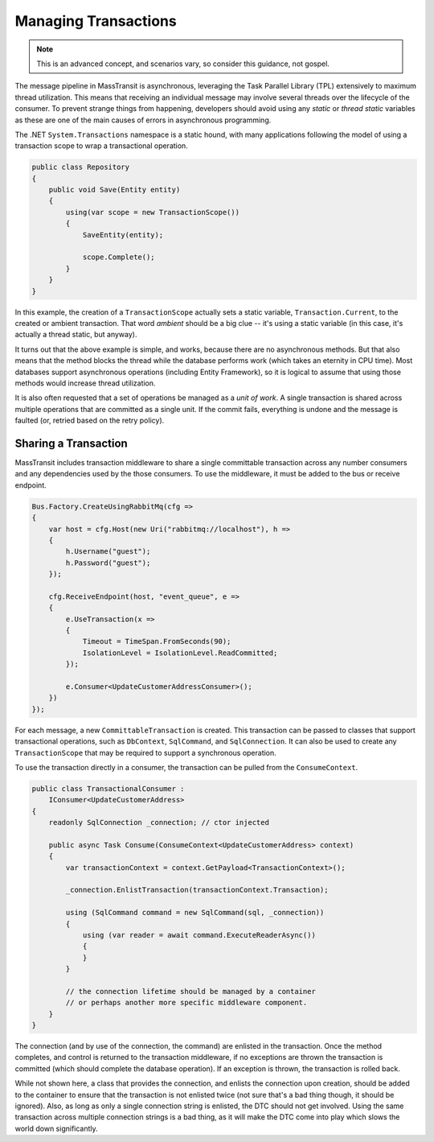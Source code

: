 Managing Transactions
=====================

.. note::

    This is an advanced concept, and scenarios vary, so consider this guidance, not gospel.

The message pipeline in MassTransit is asynchronous, leveraging the Task Parallel Library (TPL)
extensively to maximum thread utilization. This means that receiving an individual message may
involve several threads over the lifecycle of the consumer. To prevent strange things from
happening, developers should avoid using any *static* or *thread static* variables as these
are one of the main causes of errors in asynchronous programming.

The .NET ``System.Transactions`` namespace is a static hound, with many applications following
the model of using a transaction scope to wrap a transactional operation.

.. sourcecode:: csharp

    public class Repository
    {
        public void Save(Entity entity)
        {
            using(var scope = new TransactionScope())
            {
                SaveEntity(entity);

                scope.Complete();
            }
        }
    }

In this example, the creation of a ``TransactionScope`` actually sets a static variable, ``Transaction.Current``,
to the created or ambient transaction. That word *ambient* should be a big clue -- it's using a static variable
(in this case, it's actually a thread static, but anyway).

It turns out that the above example is simple, and works, because there are no asynchronous methods. But that
also means that the method blocks the thread while the database performs work (which takes an eternity in CPU time).
Most databases support asynchronous operations (including Entity Framework), so it is logical to assume that using
those methods would increase thread utilization.

It is also often requested that a set of operations be managed as a *unit of work*. A single transaction is shared
across multiple operations that are committed as a single unit. If the commit fails, everything is undone and the
message is faulted (or, retried based on the retry policy).


Sharing a Transaction
---------------------

MassTransit includes transaction middleware to share a single committable transaction across any number consumers
and any dependencies used by the those consumers. To use the middleware, it must be added to the bus or receive
endpoint.

.. sourcecode:: csharp

    Bus.Factory.CreateUsingRabbitMq(cfg =>
    {
        var host = cfg.Host(new Uri("rabbitmq://localhost"), h =>
        {
            h.Username("guest");
            h.Password("guest");
        });

        cfg.ReceiveEndpoint(host, "event_queue", e =>
        {
            e.UseTransaction(x =>
            {
                Timeout = TimeSpan.FromSeconds(90);
                IsolationLevel = IsolationLevel.ReadCommitted;
            });

            e.Consumer<UpdateCustomerAddressConsumer>();
        })
    });

For each message, a new ``CommittableTransaction`` is created. This transaction can be passed to classes
that support transactional operations, such as ``DbContext``, ``SqlCommand``, and ``SqlConnection``. It can also 
be used to create any ``TransactionScope`` that may be required to support a synchronous operation.

To use the transaction directly in a consumer, the transaction can be pulled from the ``ConsumeContext``.

.. sourcecode:: csharp

    public class TransactionalConsumer : 
        IConsumer<UpdateCustomerAddress>
    {
        readonly SqlConnection _connection; // ctor injected

        public async Task Consume(ConsumeContext<UpdateCustomerAddress> context)
        {
            var transactionContext = context.GetPayload<TransactionContext>();

            _connection.EnlistTransaction(transactionContext.Transaction);

            using (SqlCommand command = new SqlCommand(sql, _connection))
            {
                using (var reader = await command.ExecuteReaderAsync())
                {
                }
            }

            // the connection lifetime should be managed by a container
            // or perhaps another more specific middleware component.
        }
    }

The connection (and by use of the connection, the command) are enlisted in the transaction. Once the method completes,
and control is returned to the transaction middleware, if no exceptions are thrown the transaction is committed (which
should complete the database operation). If an exception is thrown, the transaction is rolled back.

While not shown here, a class that provides the connection, and enlists the connection upon creation, should be added
to the container to ensure that the transaction is not enlisted twice (not sure that's a bad thing though, it should be
ignored). Also, as long as only a single connection string is enlisted, the DTC should not get involved. Using the same
transaction across multiple connection strings is a bad thing, as it will make the DTC come into play which slows the
world down significantly.

